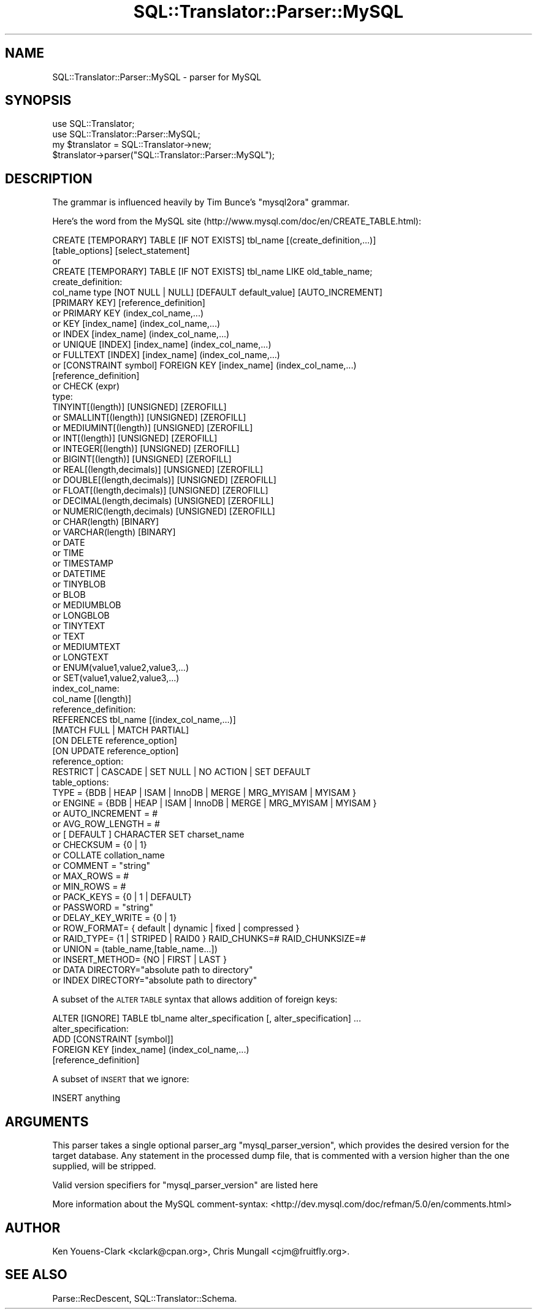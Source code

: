 .\" Automatically generated by Pod::Man 2.23 (Pod::Simple 3.14)
.\"
.\" Standard preamble:
.\" ========================================================================
.de Sp \" Vertical space (when we can't use .PP)
.if t .sp .5v
.if n .sp
..
.de Vb \" Begin verbatim text
.ft CW
.nf
.ne \\$1
..
.de Ve \" End verbatim text
.ft R
.fi
..
.\" Set up some character translations and predefined strings.  \*(-- will
.\" give an unbreakable dash, \*(PI will give pi, \*(L" will give a left
.\" double quote, and \*(R" will give a right double quote.  \*(C+ will
.\" give a nicer C++.  Capital omega is used to do unbreakable dashes and
.\" therefore won't be available.  \*(C` and \*(C' expand to `' in nroff,
.\" nothing in troff, for use with C<>.
.tr \(*W-
.ds C+ C\v'-.1v'\h'-1p'\s-2+\h'-1p'+\s0\v'.1v'\h'-1p'
.ie n \{\
.    ds -- \(*W-
.    ds PI pi
.    if (\n(.H=4u)&(1m=24u) .ds -- \(*W\h'-12u'\(*W\h'-12u'-\" diablo 10 pitch
.    if (\n(.H=4u)&(1m=20u) .ds -- \(*W\h'-12u'\(*W\h'-8u'-\"  diablo 12 pitch
.    ds L" ""
.    ds R" ""
.    ds C` ""
.    ds C' ""
'br\}
.el\{\
.    ds -- \|\(em\|
.    ds PI \(*p
.    ds L" ``
.    ds R" ''
'br\}
.\"
.\" Escape single quotes in literal strings from groff's Unicode transform.
.ie \n(.g .ds Aq \(aq
.el       .ds Aq '
.\"
.\" If the F register is turned on, we'll generate index entries on stderr for
.\" titles (.TH), headers (.SH), subsections (.SS), items (.Ip), and index
.\" entries marked with X<> in POD.  Of course, you'll have to process the
.\" output yourself in some meaningful fashion.
.ie \nF \{\
.    de IX
.    tm Index:\\$1\t\\n%\t"\\$2"
..
.    nr % 0
.    rr F
.\}
.el \{\
.    de IX
..
.\}
.\"
.\" Accent mark definitions (@(#)ms.acc 1.5 88/02/08 SMI; from UCB 4.2).
.\" Fear.  Run.  Save yourself.  No user-serviceable parts.
.    \" fudge factors for nroff and troff
.if n \{\
.    ds #H 0
.    ds #V .8m
.    ds #F .3m
.    ds #[ \f1
.    ds #] \fP
.\}
.if t \{\
.    ds #H ((1u-(\\\\n(.fu%2u))*.13m)
.    ds #V .6m
.    ds #F 0
.    ds #[ \&
.    ds #] \&
.\}
.    \" simple accents for nroff and troff
.if n \{\
.    ds ' \&
.    ds ` \&
.    ds ^ \&
.    ds , \&
.    ds ~ ~
.    ds /
.\}
.if t \{\
.    ds ' \\k:\h'-(\\n(.wu*8/10-\*(#H)'\'\h"|\\n:u"
.    ds ` \\k:\h'-(\\n(.wu*8/10-\*(#H)'\`\h'|\\n:u'
.    ds ^ \\k:\h'-(\\n(.wu*10/11-\*(#H)'^\h'|\\n:u'
.    ds , \\k:\h'-(\\n(.wu*8/10)',\h'|\\n:u'
.    ds ~ \\k:\h'-(\\n(.wu-\*(#H-.1m)'~\h'|\\n:u'
.    ds / \\k:\h'-(\\n(.wu*8/10-\*(#H)'\z\(sl\h'|\\n:u'
.\}
.    \" troff and (daisy-wheel) nroff accents
.ds : \\k:\h'-(\\n(.wu*8/10-\*(#H+.1m+\*(#F)'\v'-\*(#V'\z.\h'.2m+\*(#F'.\h'|\\n:u'\v'\*(#V'
.ds 8 \h'\*(#H'\(*b\h'-\*(#H'
.ds o \\k:\h'-(\\n(.wu+\w'\(de'u-\*(#H)/2u'\v'-.3n'\*(#[\z\(de\v'.3n'\h'|\\n:u'\*(#]
.ds d- \h'\*(#H'\(pd\h'-\w'~'u'\v'-.25m'\f2\(hy\fP\v'.25m'\h'-\*(#H'
.ds D- D\\k:\h'-\w'D'u'\v'-.11m'\z\(hy\v'.11m'\h'|\\n:u'
.ds th \*(#[\v'.3m'\s+1I\s-1\v'-.3m'\h'-(\w'I'u*2/3)'\s-1o\s+1\*(#]
.ds Th \*(#[\s+2I\s-2\h'-\w'I'u*3/5'\v'-.3m'o\v'.3m'\*(#]
.ds ae a\h'-(\w'a'u*4/10)'e
.ds Ae A\h'-(\w'A'u*4/10)'E
.    \" corrections for vroff
.if v .ds ~ \\k:\h'-(\\n(.wu*9/10-\*(#H)'\s-2\u~\d\s+2\h'|\\n:u'
.if v .ds ^ \\k:\h'-(\\n(.wu*10/11-\*(#H)'\v'-.4m'^\v'.4m'\h'|\\n:u'
.    \" for low resolution devices (crt and lpr)
.if \n(.H>23 .if \n(.V>19 \
\{\
.    ds : e
.    ds 8 ss
.    ds o a
.    ds d- d\h'-1'\(ga
.    ds D- D\h'-1'\(hy
.    ds th \o'bp'
.    ds Th \o'LP'
.    ds ae ae
.    ds Ae AE
.\}
.rm #[ #] #H #V #F C
.\" ========================================================================
.\"
.IX Title "SQL::Translator::Parser::MySQL 3"
.TH SQL::Translator::Parser::MySQL 3 "2011-05-05" "perl v5.12.4" "User Contributed Perl Documentation"
.\" For nroff, turn off justification.  Always turn off hyphenation; it makes
.\" way too many mistakes in technical documents.
.if n .ad l
.nh
.SH "NAME"
SQL::Translator::Parser::MySQL \- parser for MySQL
.SH "SYNOPSIS"
.IX Header "SYNOPSIS"
.Vb 2
\&  use SQL::Translator;
\&  use SQL::Translator::Parser::MySQL;
\&
\&  my $translator = SQL::Translator\->new;
\&  $translator\->parser("SQL::Translator::Parser::MySQL");
.Ve
.SH "DESCRIPTION"
.IX Header "DESCRIPTION"
The grammar is influenced heavily by Tim Bunce's \*(L"mysql2ora\*(R" grammar.
.PP
Here's the word from the MySQL site
(http://www.mysql.com/doc/en/CREATE_TABLE.html):
.PP
.Vb 2
\&  CREATE [TEMPORARY] TABLE [IF NOT EXISTS] tbl_name [(create_definition,...)]
\&  [table_options] [select_statement]
\&  
\&  or
\&  
\&  CREATE [TEMPORARY] TABLE [IF NOT EXISTS] tbl_name LIKE old_table_name;
\&  
\&  create_definition:
\&    col_name type [NOT NULL | NULL] [DEFAULT default_value] [AUTO_INCREMENT]
\&              [PRIMARY KEY] [reference_definition]
\&    or    PRIMARY KEY (index_col_name,...)
\&    or    KEY [index_name] (index_col_name,...)
\&    or    INDEX [index_name] (index_col_name,...)
\&    or    UNIQUE [INDEX] [index_name] (index_col_name,...)
\&    or    FULLTEXT [INDEX] [index_name] (index_col_name,...)
\&    or    [CONSTRAINT symbol] FOREIGN KEY [index_name] (index_col_name,...)
\&              [reference_definition]
\&    or    CHECK (expr)
\&  
\&  type:
\&          TINYINT[(length)] [UNSIGNED] [ZEROFILL]
\&    or    SMALLINT[(length)] [UNSIGNED] [ZEROFILL]
\&    or    MEDIUMINT[(length)] [UNSIGNED] [ZEROFILL]
\&    or    INT[(length)] [UNSIGNED] [ZEROFILL]
\&    or    INTEGER[(length)] [UNSIGNED] [ZEROFILL]
\&    or    BIGINT[(length)] [UNSIGNED] [ZEROFILL]
\&    or    REAL[(length,decimals)] [UNSIGNED] [ZEROFILL]
\&    or    DOUBLE[(length,decimals)] [UNSIGNED] [ZEROFILL]
\&    or    FLOAT[(length,decimals)] [UNSIGNED] [ZEROFILL]
\&    or    DECIMAL(length,decimals) [UNSIGNED] [ZEROFILL]
\&    or    NUMERIC(length,decimals) [UNSIGNED] [ZEROFILL]
\&    or    CHAR(length) [BINARY]
\&    or    VARCHAR(length) [BINARY]
\&    or    DATE
\&    or    TIME
\&    or    TIMESTAMP
\&    or    DATETIME
\&    or    TINYBLOB
\&    or    BLOB
\&    or    MEDIUMBLOB
\&    or    LONGBLOB
\&    or    TINYTEXT
\&    or    TEXT
\&    or    MEDIUMTEXT
\&    or    LONGTEXT
\&    or    ENUM(value1,value2,value3,...)
\&    or    SET(value1,value2,value3,...)
\&  
\&  index_col_name:
\&          col_name [(length)]
\&  
\&  reference_definition:
\&          REFERENCES tbl_name [(index_col_name,...)]
\&                     [MATCH FULL | MATCH PARTIAL]
\&                     [ON DELETE reference_option]
\&                     [ON UPDATE reference_option]
\&  
\&  reference_option:
\&          RESTRICT | CASCADE | SET NULL | NO ACTION | SET DEFAULT
\&  
\&  table_options:
\&          TYPE = {BDB | HEAP | ISAM | InnoDB | MERGE | MRG_MYISAM | MYISAM }
\&  or      ENGINE = {BDB | HEAP | ISAM | InnoDB | MERGE | MRG_MYISAM | MYISAM }
\&  or      AUTO_INCREMENT = #
\&  or      AVG_ROW_LENGTH = #
\&  or      [ DEFAULT ] CHARACTER SET charset_name
\&  or      CHECKSUM = {0 | 1}
\&  or      COLLATE collation_name
\&  or      COMMENT = "string"
\&  or      MAX_ROWS = #
\&  or      MIN_ROWS = #
\&  or      PACK_KEYS = {0 | 1 | DEFAULT}
\&  or      PASSWORD = "string"
\&  or      DELAY_KEY_WRITE = {0 | 1}
\&  or      ROW_FORMAT= { default | dynamic | fixed | compressed }
\&  or      RAID_TYPE= {1 | STRIPED | RAID0 } RAID_CHUNKS=#  RAID_CHUNKSIZE=#
\&  or      UNION = (table_name,[table_name...])
\&  or      INSERT_METHOD= {NO | FIRST | LAST }
\&  or      DATA DIRECTORY="absolute path to directory"
\&  or      INDEX DIRECTORY="absolute path to directory"
.Ve
.PP
A subset of the \s-1ALTER\s0 \s-1TABLE\s0 syntax that allows addition of foreign keys:
.PP
.Vb 1
\&  ALTER [IGNORE] TABLE tbl_name alter_specification [, alter_specification] ...
\&
\&  alter_specification:
\&          ADD [CONSTRAINT [symbol]]
\&          FOREIGN KEY [index_name] (index_col_name,...)
\&             [reference_definition]
.Ve
.PP
A subset of \s-1INSERT\s0 that we ignore:
.PP
.Vb 1
\&  INSERT anything
.Ve
.SH "ARGUMENTS"
.IX Header "ARGUMENTS"
This parser takes a single optional parser_arg \f(CW\*(C`mysql_parser_version\*(C'\fR, which
provides the desired version for the target database. Any statement in the processed
dump file, that is commented with a version higher than the one supplied, will be stripped.
.PP
Valid version specifiers for \f(CW\*(C`mysql_parser_version\*(C'\fR are listed here
.PP
More information about the MySQL comment-syntax: <http://dev.mysql.com/doc/refman/5.0/en/comments.html>
.SH "AUTHOR"
.IX Header "AUTHOR"
Ken Youens-Clark <kclark@cpan.org>,
Chris Mungall <cjm@fruitfly.org>.
.SH "SEE ALSO"
.IX Header "SEE ALSO"
Parse::RecDescent, SQL::Translator::Schema.
